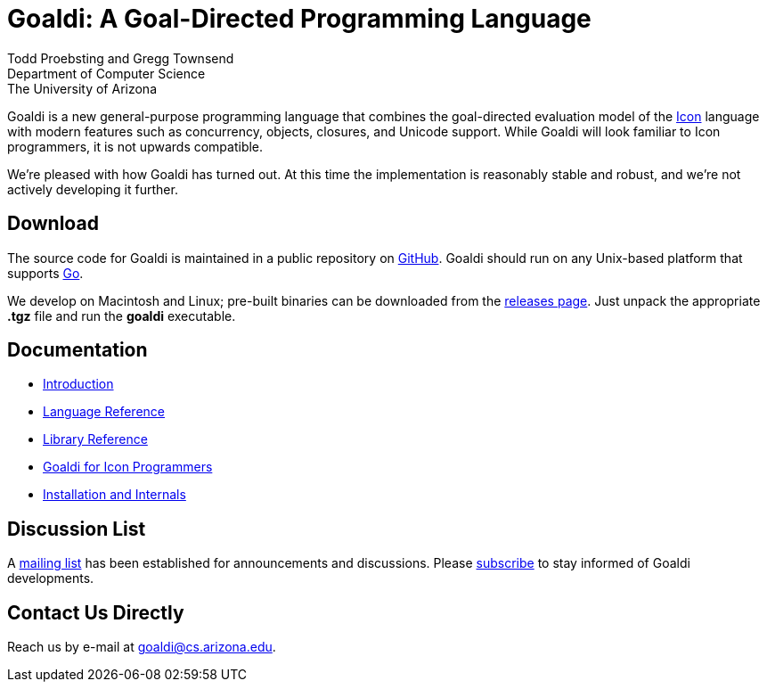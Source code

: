 = Goaldi: A Goal-Directed Programming Language

Todd Proebsting and Gregg Townsend +
Department of Computer Science +
The University of Arizona

Goaldi is a new general-purpose programming language that combines
the goal-directed evaluation model of the
http://www.cs.arizona.edu/icon[Icon] language
with modern features such as concurrency, objects, closures,
and Unicode support.
While Goaldi will look familiar to Icon programmers,
it is not upwards compatible.

We're pleased with how Goaldi has turned out.
At this time the implementation is reasonably stable and robust,
and we're not actively developing it further.


== Download
The source code for Goaldi is maintained in a public repository on
https://github.com/proebsting/goaldi[GitHub].
Goaldi should run on any Unix-based platform that supports
http://golang.org/[Go].

We develop on Macintosh and Linux; pre-built binaries can be downloaded from the
https://github.com/proebsting/goaldi/releases[releases page].
Just unpack the appropriate *.tgz* file and run the *goaldi* executable.


== Documentation

* link:doc/intro.adoc[Introduction]
* link:doc/ref.adoc[Language Reference]
* link:doc/stdlib.adoc[Library Reference]
* link:doc/diffs.adoc[Goaldi for Icon Programmers]
* link:doc/build.adoc[Installation and Internals]


== Discussion List
A https://list.arizona.edu/sympa/info/goaldi-language[mailing list]
has been established for announcements and discussions.
Please https://list.arizona.edu/sympa/subscribe/goaldi-language[subscribe]
to stay informed of Goaldi developments.

== Contact Us Directly
Reach us by e-mail at goaldi@cs.arizona.edu.
